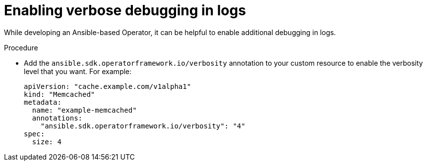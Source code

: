 // Module included in the following assemblies:
//
// * operators/operator_sdk/ansible/osdk-ansible-inside-operator.adoc

[id="osdk-ansible-inside-operator-logs-verbose_{context}"]
= Enabling verbose debugging in logs

[role="_abstract"]
While developing an Ansible-based Operator, it can be helpful to enable additional debugging in logs.

.Procedure

* Add the `ansible.sdk.operatorframework.io/verbosity` annotation to your custom resource to enable the verbosity level that you want. For example:
+
[source,terminal]
----
apiVersion: "cache.example.com/v1alpha1"
kind: "Memcached"
metadata:
  name: "example-memcached"
  annotations:
    "ansible.sdk.operatorframework.io/verbosity": "4"
spec:
  size: 4
----
